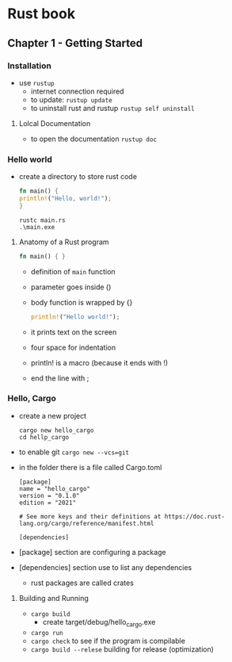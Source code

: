 * Rust book
** Chapter 1 - Getting Started
*** Installation
- use ~rustup~
  - internet connection required
  - to update: ~rustup update~
  - to uninstall rust and rustup ~rustup self uninstall~
**** Lolcal Documentation
- to open the documentation ~rustup doc~
*** Hello world
- create a directory to store rust code

  #+NAME: hello_world
  #+BEGIN_SRC rust
    fn main() {
	println!("Hello, world!");
    }
  #+END_SRC

  #+NAME: compile
  #+begin_src shell
    rustc main.rs
    .\main.exe
  #+end_src
  
**** Anatomy of a Rust program
#+begin_src rust
  fn main() { }
#+end_src

- definition of ~main~ function
- parameter goes inside ()
- body function is wrapped by {}

  #+begin_src rust
    println!("Hello world!");
  #+end_src
  
- it prints text on the screen
- four space for indentation
- println! is a macro (because it ends with !)
- end the line with ;

*** Hello, Cargo
- create a new project
  #+begin_src shell
    cargo new hello_cargo
    cd hellp_cargo
  #+end_src

- to enable git ~cargo new --vcs=git~
- in the folder there is a file called Cargo.toml
  
  #+begin_example
  [package]
  name = "hello_cargo"
  version = "0.1.0"
  edition = "2021"

  # See more keys and their definitions at https://doc.rust-lang.org/cargo/reference/manifest.html

  [dependencies]
  #+end_example

- [package] section are configuring a package
- [dependencies] section use to list any dependencies
  - rust packages are called crates 

**** Building and Running
- ~cargo build~
  - create target/debug/hello_cargo.exe
- ~cargo run~
- ~cargo check~ to see if the program is compilable
- ~cargo build --relese~ building for release (optimization)

